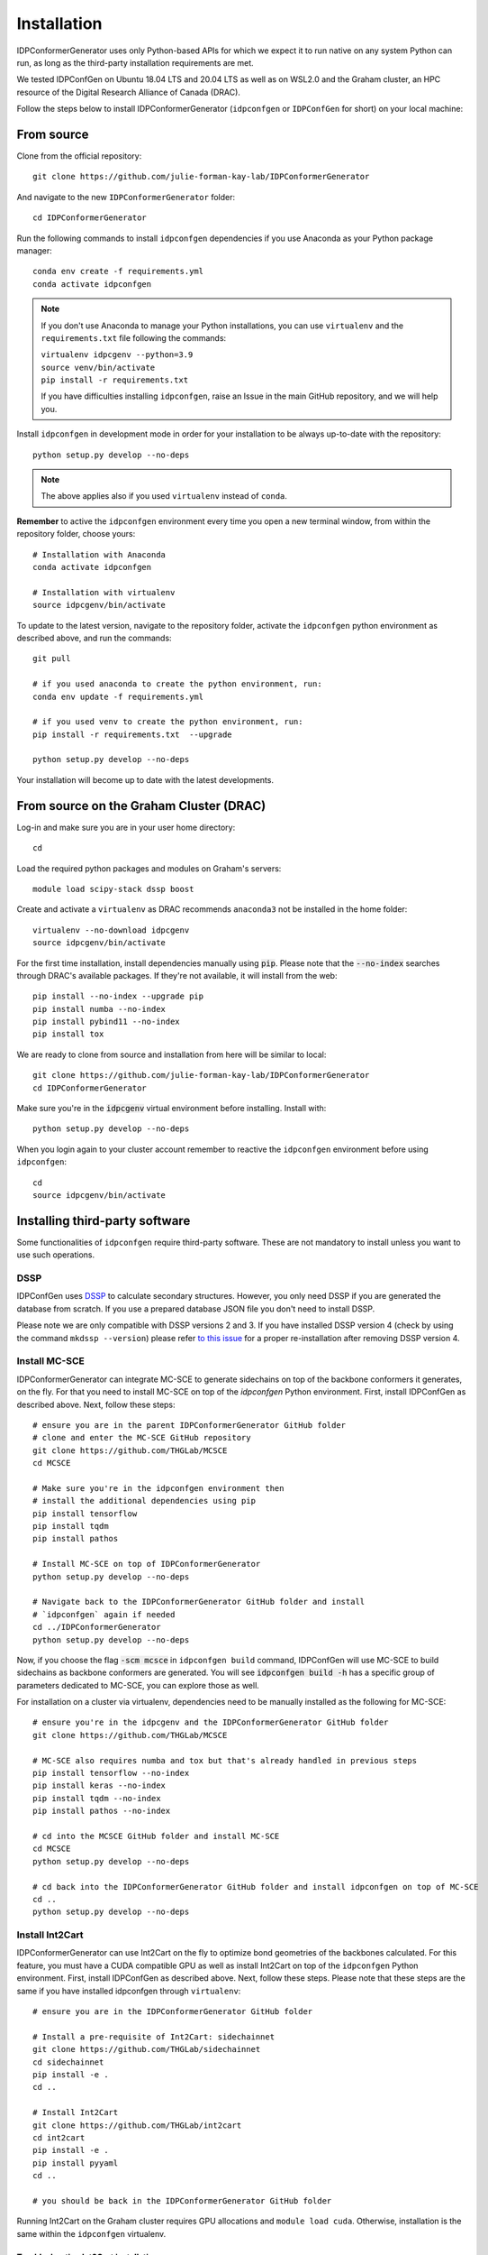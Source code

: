 Installation
============

IDPConformerGenerator uses only Python-based APIs for which we expect it to run
native on any system Python can run, as long as the third-party installation
requirements are met.

We tested IDPConfGen on Ubuntu 18.04 LTS and 20.04 LTS as well as on WSL2.0 and
the Graham cluster, an HPC resource of the Digital Research Alliance of Canada
(DRAC).


Follow the steps below to install IDPConformerGenerator (``idpconfgen`` or
``IDPConfGen`` for short) on your local machine:

From source
-----------

Clone from the official repository::

    git clone https://github.com/julie-forman-kay-lab/IDPConformerGenerator

And navigate to the new ``IDPConformerGenerator`` folder::

    cd IDPConformerGenerator

Run the following commands to install ``idpconfgen`` dependencies if you use
Anaconda as your Python package manager::

    conda env create -f requirements.yml
    conda activate idpconfgen

.. note::
    If you don't use Anaconda to manage your Python installations, you can use
    ``virtualenv`` and the ``requirements.txt`` file following the commands:

    | ``virtualenv idpcgenv --python=3.9``
    | ``source venv/bin/activate``
    | ``pip install -r requirements.txt``

    If you have difficulties installing ``idpconfgen``, raise an Issue in the
    main GitHub repository, and we will help you.

Install ``idpconfgen`` in development mode in order for your installation to be
always up-to-date with the repository::

    python setup.py develop --no-deps

.. note::
    The above applies also if you used ``virtualenv`` instead of ``conda``.

**Remember** to active the ``idpconfgen`` environment every time you open a new
terminal window, from within the repository folder, choose yours::

    # Installation with Anaconda
    conda activate idpconfgen

    # Installation with virtualenv
    source idpcgenv/bin/activate


To update to the latest version, navigate to the repository folder, activate the
``idpconfgen`` python environment as described above, and run the commands::

    git pull

    # if you used anaconda to create the python environment, run:
    conda env update -f requirements.yml

    # if you used venv to create the python environment, run:
    pip install -r requirements.txt  --upgrade

    python setup.py develop --no-deps

Your installation will become up to date with the latest developments.

From source on the Graham Cluster (DRAC)
----------------------------------------

Log-in and make sure you are in your user home directory::

    cd

Load the required python packages and modules on Graham's servers::

    module load scipy-stack dssp boost

Create and activate a ``virtualenv`` as DRAC recommends ``anaconda3``
not be installed in the home folder::

    virtualenv --no-download idpcgenv
    source idpcgenv/bin/activate

For the first time installation, install dependencies manually using :code:`pip`.
Please note that the :code:`--no-index` searches through DRAC's available packages.
If they're not available, it will install from the web::

    pip install --no-index --upgrade pip
    pip install numba --no-index
    pip install pybind11 --no-index
    pip install tox

We are ready to clone from source and installation from here will be similar to
local::

    git clone https://github.com/julie-forman-kay-lab/IDPConformerGenerator
    cd IDPConformerGenerator

Make sure you're in the :code:`idpcgenv` virtual environment before
installing. Install with::

    python setup.py develop --no-deps

When you login again to your cluster account remember to reactive the
``idpconfgen`` environment before using ``idpconfgen``::

    cd
    source idpcgenv/bin/activate

Installing third-party software
-------------------------------

Some functionalities of ``idpconfgen`` require third-party software. These
are not mandatory to install unless you want to use such operations.

DSSP
````

IDPConfGen uses `DSSP <https://github.com/cmbi/dssp>`_ to calculate secondary
structures. However, you only need DSSP if you are generated the database from
scratch. If you use a prepared database JSON file you don't need to install
DSSP.

Please note we are only compatible with DSSP versions 2 and 3. If you have
installed DSSP version 4 (check by using the command ``mkdssp --version``) please
refer `to this issue <https://github.com/julie-forman-kay-lab/IDPConformerGenerator/issues/48>`_
for a proper re-installation after removing DSSP version 4.

Install MC-SCE
``````````````

IDPConformerGenerator can integrate MC-SCE to generate sidechains on top of the
backbone conformers it generates, on the fly. For that you need to install
MC-SCE on top of the `idpconfgen` Python environment. First, install IDPConfGen
as described above. Next, follow these steps::

    # ensure you are in the parent IDPConformerGenerator GitHub folder
    # clone and enter the MC-SCE GitHub repository
    git clone https://github.com/THGLab/MCSCE
    cd MCSCE

    # Make sure you're in the idpconfgen environment then
    # install the additional dependencies using pip
    pip install tensorflow
    pip install tqdm
    pip install pathos

    # Install MC-SCE on top of IDPConformerGenerator
    python setup.py develop --no-deps

    # Navigate back to the IDPConformerGenerator GitHub folder and install
    # `idpconfgen` again if needed
    cd ../IDPConformerGenerator
    python setup.py develop --no-deps

Now, if you choose the flag :code:`-scm mcsce` in ``idpconfgen build`` command,
IDPConfGen will use MC-SCE to build sidechains as backbone conformers are
generated. You will see :code:`idpconfgen build -h` has a specific group of
parameters dedicated to MC-SCE, you can explore those as well.

For installation on a cluster via virtualenv, dependencies need to be manually installed
as the following for MC-SCE::

    # ensure you're in the idpcgenv and the IDPConformerGenerator GitHub folder
    git clone https://github.com/THGLab/MCSCE

    # MC-SCE also requires numba and tox but that's already handled in previous steps
    pip install tensorflow --no-index
    pip install keras --no-index
    pip install tqdm --no-index
    pip install pathos --no-index

    # cd into the MCSCE GitHub folder and install MC-SCE
    cd MCSCE
    python setup.py develop --no-deps

    # cd back into the IDPConformerGenerator GitHub folder and install idpconfgen on top of MC-SCE
    cd ..
    python setup.py develop --no-deps

Install Int2Cart
````````````````

IDPConformerGenerator can use Int2Cart on the fly to optimize bond geometries
of the backbones calculated. For this feature, you must have a CUDA compatible
GPU as well as install Int2Cart on top of the ``idpconfgen`` Python environment.
First, install IDPConfGen as described above. Next, follow these steps. Please
note that these steps are the same if you have installed idpconfgen through ``virtualenv``::

    # ensure you are in the IDPConformerGenerator GitHub folder

    # Install a pre-requisite of Int2Cart: sidechainnet
    git clone https://github.com/THGLab/sidechainnet
    cd sidechainnet
    pip install -e .
    cd ..

    # Install Int2Cart
    git clone https://github.com/THGLab/int2cart
    cd int2cart
    pip install -e .
    pip install pyyaml
    cd ..

    # you should be back in the IDPConformerGenerator GitHub folder


Running Int2Cart on the Graham cluster requires GPU allocations and ``module load cuda``.
Otherwise, installation is the same within the ``idpconfgen`` virtualenv.

Troubleshooting Int2Cart installation
~~~~~~~~~~~~~~~~~~~~~~~~~~~~~~~~~~~~~

If IDPConfGen is still giving you an error that Int2Cart is not installed, please test this import
in the ``idpconfgen`` environment::

    python
    >>> from modelling.models.builder import BackboneBuilder

If you receieve this error: ``ImportError: TensorBoard logging requires TensorBoard version 1.15 or above``,
do the following::

    pip install tensorboard==1.15.0

CheSPI
``````

To use CSSS via the ``idpconfgen csssconv`` command you need CheSPI. Please
refer to https://github.com/protein-nmr/CheSPI to install CheSPI.

δ2D
```

The use δ2D via the ``idpconfgen csssconv`` command you need δ2D.
Please refer to https://github.com/carlocamilloni/d2D.
